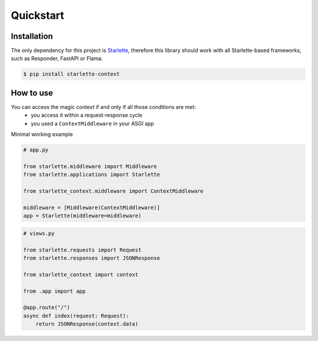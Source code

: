 ==========
Quickstart
==========

************
Installation
************

The only dependency for this project is `Starlette <https://github.com/encode/starlette>`_, therefore this library
should work with all Starlette-based frameworks, such as Responder, FastAPI or Flama.

.. code-block:: bash

   $ pip install starlette-context

**********
How to use
**********

You can access the magic `context` if and only if all those conditions are met:
 * you access it within a request-response cycle
 * you used a ``ContextMiddleware`` in your ASGI app

Minimal working example

.. code-block:: python

   # app.py

   from starlette.middleware import Middleware
   from starlette.applications import Starlette

   from starlette_context.middleware import ContextMiddleware

   middleware = [Middleware(ContextMiddleware)]
   app = Starlette(middleware=middleware)



.. code-block:: python

   # views.py

   from starlette.requests import Request
   from starlette.responses import JSONResponse

   from starlette_context import context

   from .app import app

   @app.route("/")
   async def index(request: Request):
       return JSONResponse(context.data)
